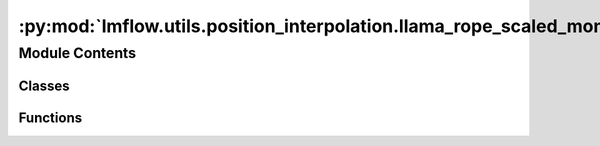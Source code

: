 :py:mod:`lmflow.utils.position_interpolation.llama_rope_scaled_monkey_patch`
============================================================================

.. py:module:: lmflow.utils.position_interpolation.llama_rope_scaled_monkey_patch


Module Contents
---------------

Classes
~~~~~~~

.. autoapisummary::

   lmflow.utils.position_interpolation.llama_rope_scaled_monkey_patch.CondenseRotaryEmbedding



Functions
~~~~~~~~~

.. autoapisummary::

   lmflow.utils.position_interpolation.llama_rope_scaled_monkey_patch.replace_llama_with_condense



.. py:class:: CondenseRotaryEmbedding(dim, pi_ratio, ntk_ratio, max_position_embeddings=2048, base=10000, device=None)

   Bases: :py:obj:`torch.nn.Module`

   
   Base class for all neural network modules.

   Your models should also subclass this class.

   Modules can also contain other Modules, allowing to nest them in
   a tree structure. You can assign the submodules as regular attributes::

       import torch.nn as nn
       import torch.nn.functional as F

       class Model(nn.Module):
           def __init__(self):
               super().__init__()
               self.conv1 = nn.Conv2d(1, 20, 5)
               self.conv2 = nn.Conv2d(20, 20, 5)

           def forward(self, x):
               x = F.relu(self.conv1(x))
               return F.relu(self.conv2(x))

   Submodules assigned in this way will be registered, and will have their
   parameters converted too when you call :meth:`to`, etc.

   .. note::
       As per the example above, an ``__init__()`` call to the parent class
       must be made before assignment on the child.

   :ivar training: Boolean represents whether this module is in training or
                   evaluation mode.
   :vartype training: bool















   ..
       !! processed by numpydoc !!
   .. py:method:: forward(x, seq_len=None)



.. py:function:: replace_llama_with_condense(pi_ratio, ntk_ratio)


